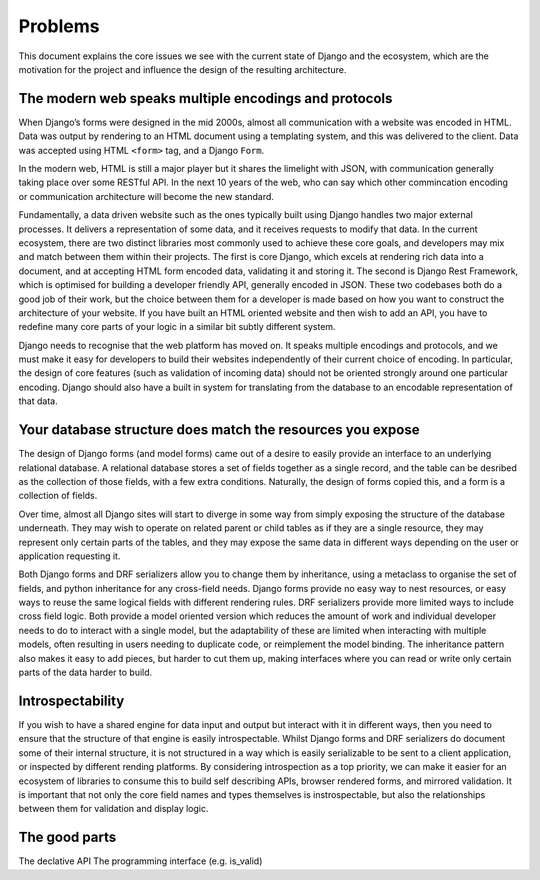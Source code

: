 ========
Problems
========

This document explains the core issues we see with the current state of Django
and the ecosystem, which are the motivation for the project and influence the
design of the resulting architecture.

The modern web speaks multiple encodings and protocols
======================================================

When Django’s forms were designed in the mid 2000s, almost all communication
with a website was encoded in HTML. Data was output by rendering to an HTML
document using a templating system, and this was delivered to the client. Data
was accepted using HTML ``<form>`` tag, and a Django ``Form``.

In the modern web, HTML is still a major player but it shares the limelight
with JSON, with communication generally taking place over some RESTful API. In
the next 10 years of the web, who can say which other commincation encoding or
communication architecture will become the new standard.

Fundamentally, a data driven website such as the ones typically built using
Django handles two major external processes. It delivers a representation of
some data, and it receives requests to modify that data. In the current
ecosystem, there are two distinct libraries most commonly used to achieve these
core goals, and developers may mix and match between them within their
projects. The first is core Django, which excels at rendering rich data into a
document, and at accepting HTML form encoded data, validating it and storing
it. The second is Django Rest Framework, which is optimised for building a
developer friendly API, generally encoded in JSON. These two codebases both do
a good job of their work, but the choice between them for a developer is made
based on how you want to construct the architecture of your website. If you
have built an HTML oriented website and then wish to add an API, you have to
redefine many core parts of your logic in a similar bit subtly different
system.

Django needs to recognise that the web platform has moved on. It speaks
multiple encodings and protocols, and we must make it easy for developers to
build their websites independently of their current choice of encoding. In
particular, the design of core features (such as validation of incoming data)
should not be oriented strongly around one particular encoding. Django should
also have a built in system for translating from the database to an encodable
representation of that data.

Your database structure does match the resources you expose
===========================================================

The design of Django forms (and model forms) came out of a desire to easily
provide an interface to an underlying relational database. A relational
database stores a set of fields together as a single record, and the table can
be desribed as the collection of those fields, with a few extra conditions.
Naturally, the design of forms copied this, and a form is a collection of
fields.

Over time, almost all Django sites will start to diverge in some way from
simply exposing the structure of the database underneath. They may wish to
operate on related parent or child tables as if they are a single resource,
they may represent only certain parts of the tables, and they may expose the
same data in different ways depending on the user or application requesting it.

Both Django forms and DRF serializers allow you to change them by inheritance,
using a metaclass to organise the set of fields, and python inheritance for any
cross-field needs. Django forms provide no easy way to nest resources, or easy
ways to reuse the same logical fields with different rendering rules. DRF
serializers provide more limited ways to include cross field logic. Both
provide a model oriented version which reduces the amount of work and
individual developer needs to do to interact with a single model, but the
adaptability of these are limited when interacting with multiple models, often
resulting in users needing to duplicate code, or reimplement the model binding.
The inheritance pattern also makes it easy to add pieces, but harder to cut
them up, making interfaces where you can read or write only certain parts of the
data harder to build.

Introspectability
=================

If you wish to have a shared engine for data input and output but interact with
it in different ways, then you need to ensure that the structure of that engine
is easily introspectable. Whilst Django forms and DRF serializers do document
some of their internal structure, it is not structured in a way which is easily
serializable to be sent to a client application, or inspected by different
rending platforms. By considering introspection as a top priority, we can make
it easier for an ecosystem of libraries to consume this to build self
describing APIs, browser rendered forms, and mirrored validation. It is
important that not only the core field names and types themselves is
instrospectable, but also the relationships between them for validation and
display logic.

The good parts
==============

The declative API
The programming interface (e.g. is_valid)
